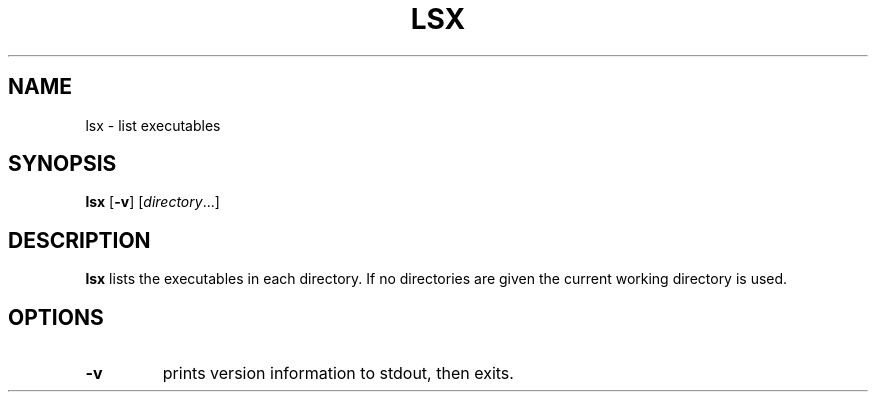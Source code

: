 .TH LSX 1 dmenu\-VERSION
.SH NAME
lsx \- list executables
.SH SYNOPSIS
.B lsx
.RB [ \-v ]
.RI [ directory ...]
.SH DESCRIPTION
.B lsx
lists the executables in each directory. If no directories are given the current
working directory is used.
.SH OPTIONS
.TP
.B \-v
prints version information to stdout, then exits.
